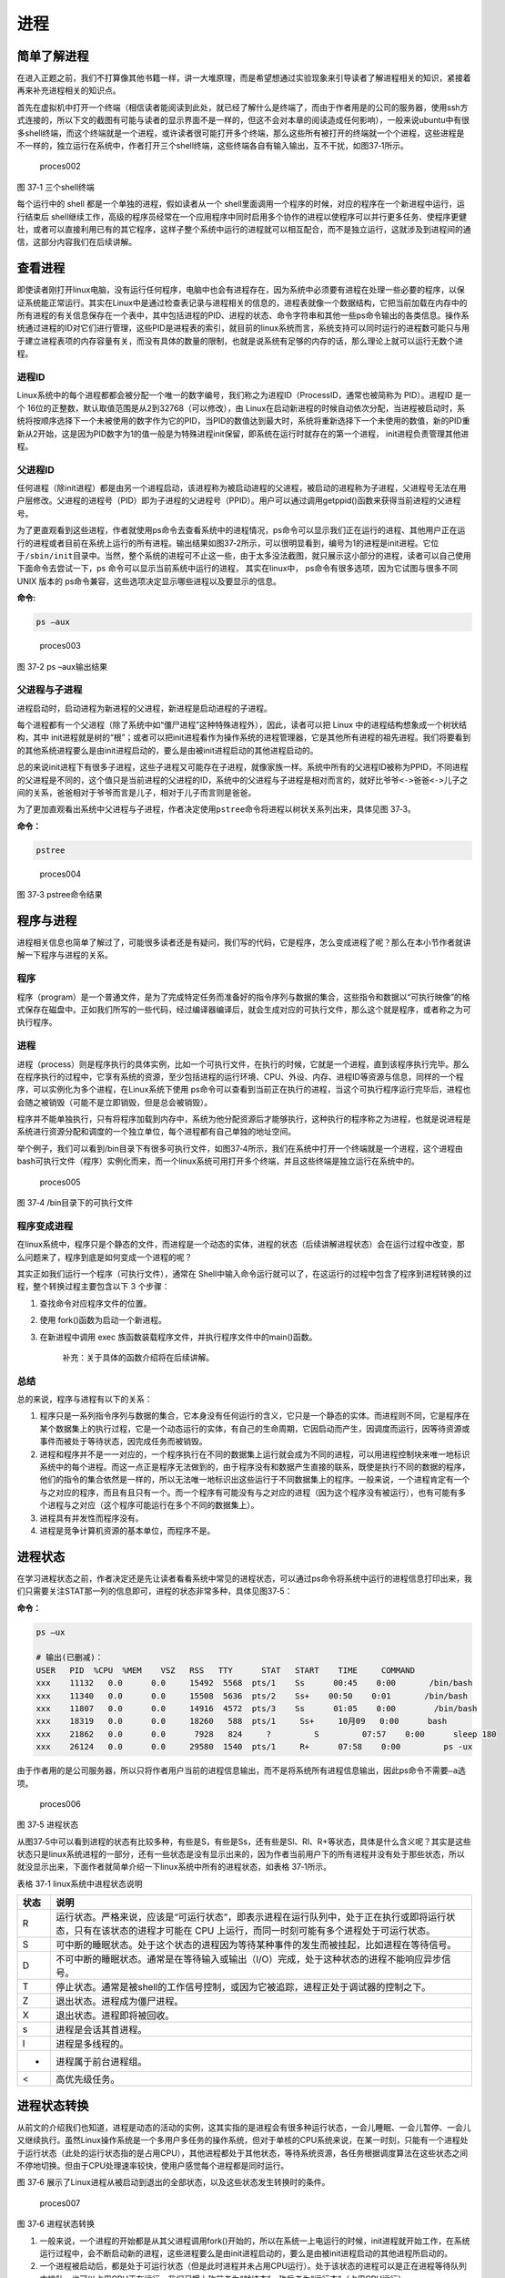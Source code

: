 .. vim: syntax=rst

进程
====

简单了解进程
------------

在进入正题之前，我们不打算像其他书籍一样，讲一大堆原理，而是希望想通过实验现象来引导读者了解进程相关的知识，紧接着再来补充进程相关的知识点。

首先在虚拟机中打开一个终端（相信读者能阅读到此处，就已经了解什么是终端了，而由于作者用是的公司的服务器，使用ssh方式连接的，所以下文的截图有可能与读者的显示界面不是一样的，但这不会对本章的阅读造成任何影响），一般来说ubuntu中有很多shell终端，而这个终端就是一个进程，或许读者很可能打开多个终端，那么这些所有被打开的终端就一个个进程，这些进程是不一样的，独立运行在系统中，作者打开三个shell终端，这些终端各自有输入输出，互不干扰，如图37‑1所示。

.. figure:: media/proces002.png
   :alt: proces002

   proces002
图 37‑1 三个shell终端

每个运行中的 shell 都是一个单独的进程，假如读者从一个
shell里面调用一个程序的时候，对应的程序在一个新进程中运行，运行结束后
shell继续工作，高级的程序员经常在一个应用程序中同时启用多个协作的进程以使程序可以并行更多任务、使程序更健壮，或者可以直接利用已有的其它程序，这样子整个系统中运行的进程就可以相互配合，而不是独立运行，这就涉及到进程间的通信，这部分内容我们在后续讲解。

查看进程
--------

即使读者刚打开linux电脑，没有运行任何程序，电脑中也会有进程存在，因为系统中必须要有进程在处理一些必要的程序，以保证系统能正常运行。其实在Linux中是通过检查表记录与进程相关的信息的，进程表就像一个数据结构，它把当前加载在内存中的所有进程的有关信息保存在一个表中，其中包括进程的PID、进程的状态、命令字符串和其他一些ps命令输出的各类信息。操作系统通过进程的ID对它们进行管理，这些PID是进程表的索引，就目前的linux系统而言，系统支持可以同时运行的进程数可能只与用于建立进程表项的内存容量有关，而没有具体的数量的限制，也就是说系统有足够的内存的话，那么理论上就可以运行无数个进程。

进程ID
~~~~~~

Linux系统中的每个进程都都会被分配一个唯一的数字编号，我们称之为进程ID（ProcessID，通常也被简称为
PID）。进程ID 是一个
16位的正整数，默认取值范围是从2到32768（可以修改），由
Linux在启动新进程的时候自动依次分配，当进程被启动时，系统将按顺序选择下一个未被使用的数字作为它的PID，当PID的数值达到最大时，系统将重新选择下一个未使用的数值，新的PID重新从2开始，这是因为PID数字为1的值一般是为特殊进程init保留，即系统在运行时就存在的第一个进程，
init进程负责管理其他进程。

父进程ID
~~~~~~~~

任何进程（除init进程）都是由另一个进程启动，该进程称为被启动进程的父进程，被启动的进程称为子进程，父进程号无法在用户层修改。父进程的进程号（PID）即为子进程的父进程号（PPID）。用户可以通过调用getppid()函数来获得当前进程的父进程号。

为了更直观看到这些进程，作者就使用ps命令去查看系统中的进程情况，ps命令可以显示我们正在运行的进程、其他用户正在运行的进程或者目前在系统上运行的所有进程。输出结果如图37‑2所示，可以很明显看到，编号为1的进程是init进程。它位于\ ``/sbin/init``\ 目录中。当然，整个系统的进程可不止这一些，由于太多没法截图，就只展示这小部分的进程，读者可以自己使用下面命令去尝试一下，ps
命令可以显示当前系统中运行的进程， 其实在linux中，
ps命令有很多选项，因为它试图与很多不同 UNIX 版本的
ps命令兼容，这些选项决定显示哪些进程以及要显示的信息。

**命令:**

.. code:: bash

    ps –aux

.. figure:: media/proces003.png
   :alt: proces003

   proces003
图 37‑2 ps –aux输出结果

父进程与子进程
~~~~~~~~~~~~~~

进程启动时，启动进程为新进程的父进程，新进程是启动进程的子进程。

每个进程都有一个父进程（除了系统中如“僵尸进程”这种特殊进程外），因此，读者可以把
Linux 中的进程结构想象成一个树状结构，其中
init进程就是树的“根”；或者可以把init进程看作为操作系统的进程管理器，它是其他所有进程的祖先进程。我们将要看到的其他系统进程要么是由init进程启动的，要么是由被init进程启动的其他进程启动的。

总的来说init进程下有很多子进程，这些子进程又可能存在子进程，就像家族一样。系统中所有的父进程ID被称为PPID，不同进程的父进程是不同的，这个值只是当前进程的父进程的ID，系统中的父进程与子进程是相对而言的，就好比\ ``爷爷<->爸爸<->儿子``\ 之间的关系，爸爸相对于爷爷而言是儿子，相对于儿子而言则是爸爸。

为了更加直观看出系统中父进程与子进程，作者决定使用\ ``pstree``\ 命令将进程以树状关系列出来，具体见图
37‑3。

**命令：**

.. code:: bash

    pstree

.. figure:: media/proces004.png
   :alt: proces004

   proces004
图 37‑3 pstree命令结果

程序与进程
----------

进程相关信息也简单了解过了，可能很多读者还是有疑问，我们写的代码，它是程序，怎么变成进程了呢？那么在本小节作者就讲解一下程序与进程的关系。

程序
~~~~

程序（program）是一个普通文件，是为了完成特定任务而准备好的指令序列与数据的集合，这些指令和数据以“可执行映像”的格式保存在磁盘中。正如我们所写的一些代码，经过编译器编译后，就会生成对应的可执行文件，那么这个就是程序，或者称之为可执行程序。

进程
~~~~

进程（process）则是程序执行的具体实例，比如一个可执行文件，在执行的时候，它就是一个进程，直到该程序执行完毕。那么在程序执行的过程中，它享有系统的资源，至少包括进程的运行环境、CPU、外设、内存、进程ID等资源与信息，同样的一个程序，可以实例化为多个进程，在Linux系统下使用
ps命令可以查看到当前正在执行的进程，当这个可执行程序运行完毕后，进程也会随之被销毁（可能不是立即销毁，但是总会被销毁）。

程序并不能单独执行，只有将程序加载到内存中，系统为他分配资源后才能够执行，这种执行的程序称之为进程，也就是说进程是系统进行资源分配和调度的一个独立单位，每个进程都有自己单独的地址空间。

举个例子，我们可以看到/bin目录下有很多可执行文件，如图37‑4所示，我们在系统中打开一个终端就是一个进程，这个进程由bash可执行文件（程序）实例化而来，而一个linux系统可用打开多个终端，并且这些终端是独立运行在系统中的。

.. figure:: media/proces005.png
   :alt: proces005

   proces005
图 37‑4 /bin目录下的可执行文件

程序变成进程
~~~~~~~~~~~~

在linux系统中，程序只是个静态的文件，而进程是一个动态的实体，进程的状态（后续讲解进程状态）会在运行过程中改变，那么问题来了，程序到底是如何变成一个进程的呢？

其实正如我们运行一个程序（可执行文件），通常在
Shell中输入命令运行就可以了，在这运行的过程中包含了程序到进程转换的过程，整个转换过程主要包含以下
3 个步骤：

1. 查找命令对应程序文件的位置。
2. 使用 fork()函数为启动一个新进程。
3. 在新进程中调用 exec
   族函数装载程序文件，并执行程序文件中的main()函数。

    补充：关于具体的函数介绍将在后续讲解。

总结
~~~~

总的来说，程序与进程有以下的关系：

1. 程序只是一系列指令序列与数据的集合，它本身没有任何运行的含义，它只是一个静态的实体。而进程则不同，它是程序在某个数据集上的执行过程，它是一个动态运行的实体，有自己的生命周期，它因启动而产生，因调度而运行，因等待资源或事件而被处于等待状态，因完成任务而被销毁。

2. 进程和程序并不是一一对应的，一个程序执行在不同的数据集上运行就会成为不同的进程，可以用进程控制块来唯一地标识系统中的每个进程。而这一点正是程序无法做到的，由于程序没有和数据产生直接的联系，既使是执行不同的数据的程序，他们的指令的集合依然是一样的，所以无法唯一地标识出这些运行于不同数据集上的程序。一般来说，一个进程肯定有一个与之对应的程序，而且有且只有一个。而一个程序有可能没有与之对应的进程（因为这个程序没有被运行），也有可能有多个进程与之对应（这个程序可能运行在多个不同的数据集上）。

3. 进程具有并发性而程序没有。

4. 进程是竞争计算机资源的基本单位，而程序不是。

进程状态
--------

在学习进程状态之前，作者决定还是先让读者看看系统中常见的进程状态，可以通过ps命令将系统中运行的进程信息打印出来，我们只需要关注STAT那一列的信息即可，进程的状态非常多种，具体见图37‑5：

**命令：**

.. code:: bash

    ps –ux

    # 输出(已删减)：
    USER   PID  %CPU  %MEM    VSZ   RSS   TTY      STAT   START    TIME     COMMAND
    xxx    11132   0.0      0.0     15492  5568  pts/1    Ss      00:45    0:00       /bin/bash
    xxx    11340   0.0      0.0     15508  5636  pts/2    Ss+    00:50    0:01       /bin/bash
    xxx    11807   0.0      0.0     14916  4572  pts/3    Ss      01:05    0:00        /bin/bash
    xxx    18319   0.0      0.0     18260   588  pts/1     Ss+     10月09   0:00      bash
    xxx    21862   0.0      0.0      7928   824     ?         S         07:57    0:00      sleep 180
    xxx    26124   0.0      0.0     29580  1540  pts/1     R+      07:58    0:00         ps -ux

由于作者用的是公司服务器，所以只将作者用户当前的进程信息输出，而不是将系统所有进程信息输出，因此ps命令不需要\ ``–a``\ 选项。

.. figure:: media/proces006.png
   :alt: proces006

   proces006
图 37‑5 进程状态

从图37‑5中可以看到进程的状态有比较多种，有些是S，有些是Ss，还有些是Sl、Rl、R+等状态，具体是什么含义呢？其实是这些状态只是linux系统进程的一部分，还有一些状态是没有显示出来的，因为作者当前用户下的所有进程并没有处于那些状态，所以就没显示出来，下面作者就简单介绍一下linux系统中所有的进程状态，如表格
37‑1所示。

表格 37‑1 linux系统中进程状态说明

+--------+-------------------------------------------------------------------------------------------------------------------------------------------------------------------------------+
| 状态   | 说明                                                                                                                                                                          |
+========+===============================================================================================================================================================================+
| R      | 运行状态。严格来说，应该是“可运行状态”，即表示进程在运行队列中，处于正在执行或即将运行状态，只有在该状态的进程才可能在 CPU 上运行，而同一时刻可能有多个进程处于可运行状态。   |
+--------+-------------------------------------------------------------------------------------------------------------------------------------------------------------------------------+
| S      | 可中断的睡眠状态。处于这个状态的进程因为等待某种事件的发生而被挂起，比如进程在等待信号。                                                                                      |
+--------+-------------------------------------------------------------------------------------------------------------------------------------------------------------------------------+
| D      | 不可中断的睡眠状态。通常是在等待输入或输出（I/O）完成，处于这种状态的进程不能响应异步信号。                                                                                   |
+--------+-------------------------------------------------------------------------------------------------------------------------------------------------------------------------------+
| T      | 停止状态。通常是被shell的工作信号控制，或因为它被追踪，进程正处于调试器的控制之下。                                                                                           |
+--------+-------------------------------------------------------------------------------------------------------------------------------------------------------------------------------+
| Z      | 退出状态。进程成为僵尸进程。                                                                                                                                                  |
+--------+-------------------------------------------------------------------------------------------------------------------------------------------------------------------------------+
| X      | 退出状态。进程即将被回收。                                                                                                                                                    |
+--------+-------------------------------------------------------------------------------------------------------------------------------------------------------------------------------+
| s      | 进程是会话其首进程。                                                                                                                                                          |
+--------+-------------------------------------------------------------------------------------------------------------------------------------------------------------------------------+
| l      | 进程是多线程的。                                                                                                                                                              |
+--------+-------------------------------------------------------------------------------------------------------------------------------------------------------------------------------+
| +      | 进程属于前台进程组。                                                                                                                                                          |
+--------+-------------------------------------------------------------------------------------------------------------------------------------------------------------------------------+
| <      | 高优先级任务。                                                                                                                                                                |
+--------+-------------------------------------------------------------------------------------------------------------------------------------------------------------------------------+

进程状态转换
------------

从前文的介绍我们也知道，进程是动态的活动的实例，这其实指的是进程会有很多种运行状态，一会儿睡眠、一会儿暂停、一会儿又继续执行。虽然Linux操作系统是一个多用户多任务的操作系统，但对于单核的CPU系统来说，在某一时刻，只能有一个进程处于运行状态（此处的运行状态指的是占用CPU），其他进程都处于其他状态，等待系统资源，各任务根据调度算法在这些状态之间不停地切换。但由于CPU处理速率较快，使用户感觉每个进程都是同时运行。

图 37‑6
展示了Linux进程从被启动到退出的全部状态，以及这些状态发生转换时的条件。

.. figure:: media/proces007.png
   :alt: proces007

   proces007
图 37‑6 进程状态转换

1. 一般来说，一个进程的开始都是从其父进程调用fork()开始的，所以在系统一上电运行的时候，init进程就开始工作，在系统运行过程中，会不断启动新的进程，这些进程要么是由init进程启动的，要么是由被init进程启动的其他进程所启动的。

2. 一个进程被启动后，都是处于可运行状态（但是此时进程并未占用CPU运行）。处于该状态的进程可以是正在进程等待队列中排队，也可以占用CPU正在运行，我们习惯上称前者为“就绪态”，称后者为“运行态”（占用CPU运行）。

3. 当系统产生进程调度的时候，处于就绪态的进程可以占用CPU的使用权，此时进程就是处于运行态。但每个进程运行时间都是有限的，比如10毫秒，这段时间被称为“时间片”。当进程的时间片已经耗光了的情况下，如果进程还没有结束运行，那么会被系统重新放入等待队列中等待，此时进程又转变为就绪状态，等待下一次进程的调度。另外，正处于“运行态”的进程即使时间片没有耗光，也可能被别的更高优先级的进程“抢占”，被迫重新回到等到队列中等待。

4. 处于“运行态”的进程可能会等待某些事件、信号或者资源而进入“可中断睡眠态”，比如进程要读取一个管道文件数据而管道为空，或者进程要获得一个锁资源而当前锁不可获取，甚至是进程自己调用sleep()来强制将自己进入睡眠，这些情况下进程的状态都会变成“可中断睡眠态”。顾名思义，“可中断睡眠态”就是可以被中断的，能响应信号，在特定条件发生后，进程状态就会转变为“就绪态”，比如其他进程想管道文件写入数据后，或者锁资源可以被获取，或者是睡眠时间到达等情况。

5. 当然，处于“运行态”的进程还可能会进入“不可中断睡眠态”，在这种状态下的进程不能响应信号，但是这种状态非常短暂，读者几乎无法通过ps命令将其显示出来，一般处于这种状态的进程都是在等待输入或输出（I/O）完成，在等待完成后自动进入“就绪态”。

6. 当进程收到 SIGSTOP 或者 SIGTSTP
   中的其中一个信号时，进程状态会被置为“暂停态”，该状态下的进程不再参与调度，但系统资源不会被释放，直到收到SIGCONT信号后被重新置为就绪态。当进程被追踪时（典型情况是使用调试器调试应用程序的情况），收到任何信号状态都会被置为
   TASK\_TRACED状态，该状态跟暂停态是一样的，一直要等到
   SIGCONT信号后进程才会重新参与系统进程调度。

7. 进程在完成任务后会退出，那么此时进程状态就变为退出状态，这是正常的退出，比如在main函数内
   return 或者调用
   exit()函数或者线程调用pthread\_exit()都是属于正常退出。为什么作者要强调正常退出呢？因为进程也会有异常退出，比如进程收到kill信号就会被杀死，其实不管怎么死，最后内核都会调用do\_exit()函数来使得进程的状态变成“僵尸态（僵尸进程）”，这里的“僵尸”指的是进程的PCB（Process
   Control
   Block，进程控制块）。为什么一个进程的死掉之后还要把尸体（PCB）留下呢？因为进程在退出的时候，系统会将其退出信息都保存在进程控制块中，比如如果他正常退出，那进程的退出值是多少呢？如果被信号杀死？那么是哪个信号将其杀死呢？这些“死亡信息”都被一一封存在该进程的PCB当中，好让别人可以清楚地知道：我是怎么死的。那谁会关心他是怎么死的呢？那就是它的父进程，它的父进程之所以要启动它，很大的原因是要让这个进程去干某一件事情，现在这个孩子已死，那事情办得如何，因此需要把这些信息保存在进程控制块中，等着父进程去查看这些信息。
8. 当父进程去处理僵尸进程的时候，会将这个僵尸进程的状态设置为EXIT\_DEAD，即死亡态（退出态），这样子系统才能去回收僵尸进程的内存空间，否则系统将存在越来越多的僵尸进程，最后导致系统内存不足而崩溃。那么还有两个问题，假如父进程由于太忙而没能及时去处理僵尸进程的时候，要怎么处理呢？又假如在子进程变成“僵尸态”之前，它的父进程已经先它而去了（退出），那么这个子进程变成僵死态由谁处理呢？第一种情况可能不同的读者有不同的处理，父进程有别的事情要干，不能随时去处理僵尸进程。在这样的情形下，读者可以考虑使用信号异步通知机制，让一个孩子在变成僵尸的时候，给其父进程发一个信号，父进程接收到这个信号之后，再对其进行处理，在此之前父进程该干嘛就干嘛。而如果如果一个进程的父进程先退出，那么这个子进程将变成“孤儿进程”（没有父进程），那么这个进程将会被他的祖先进程收养（adopt），它的祖先进程是init（该进程是系统第一个运行的进程，他的
   PCB是从内核的启动镜像文件中直接加载的，系统中的所有其他进程都是init进程的后代）。那么当子进程退出的时候，init进程将回收这些资源。

启动新进程
----------

在linux中启动一个进程有多种方法，比如可以使用system()函数，也可以使用fork()函数去启动（在其他的一些linux书籍也称作创建进程，本书将全部称之为启动进程）一个新的进程，第一种方法相对简单，但是在使用之前应慎重考虑，因为它效率低下，而且具有不容忽视的安全风险。第二种方法相对复杂了很多，但是提供了更好的弹性、效率和安全性。

system()
~~~~~~~~

这个system
()函数是C标准库中提供的，它主要是提供了一种调用其它程序的简单方法。读者可以利用system()函数调用一些应用程序，它产生的结果与从
shell中执行这个程序基本相似。事实上，system()启动了一个运行着/bin/sh的子进程，然后将命令交由它执行。

我们举个例子，在野火提供的application/system目录下，找到system.c文件，它里面的应用例程就是使用system()函数启动一个新进程ls，具体的代码如代码清单37‑1所示：

代码清单 37‑1 system.c文件源码

.. code:: c

    #include <sys/types.h>
    #include <unistd.h>
    #include <stdio.h>
    #include <stdlib.h>

    int main(void)
    {
        pid_t result;

        printf("This is a system demo!\n\n");

        /*调用 system()函数*/
        result = system("ls -l");

        printf("Done!\n\n");

        return result;
    }

在代码的第13行，就调用了这个system()函数，并且传入了一个命令“ls
-l”这个命令与在shell中运行的结果是一样的，调用
system()函数的返回值就是被调用的 shell 命令的返回值。如果系统中
shell自身无法运行，system() 函数返回 127；如果出现了其它错误，
system()函数将返回-1，为了简单，作者在这个例子中并没有检查system调用是否能够真正的工作。因为system()
函数使用 shell 调用命令，它受到系统
shell自身的功能特性和安全缺陷的限制，因此，作者并不推荐使用这种方法去启动一个进程。

我们可以尝试编译它，在application/system目录下还会提供对应编译的Makefile文件，这是一个通用的Makefile文件，所有application的例程都使用这个Makefile文件编译，具体见代码清单
37‑2。

代码清单 37‑2 Makefile源码

.. code:: makefile

    CC = gcc
    SRC = $(wildcard *.c */*.c)
    OBJS = $(patsubst %.c, %.o, $(SRC))
    DEP_FILES := $(patsubst %, .%.d,$(OBJS))
    DEP_FILES := $(wildcard $(DEP_FILES))
    FLAG = -g -Werror -I. -Iinclude 
    TARGET = targets

    $(TARGET):$(OBJS)
        $(CC) -o $@ $^ $(FLAG)

    ifneq ($(DEP_FILES),)
    include $(DEP_FILES)
    endif

    %.o:%.c
        $(CC) -o $@ -c $(FLAG) $< -g -MD -MF .$@.d

    clean:
        rm -rf $(TARGET) $(OBJS)

    distclean:
        rm -rf $(DEP_FILES)

    .PHONY:clean

解释一下Makefile文件中的代码含义：

-  第3行指定编译器为 ``gcc``\ ，可以根据需要修改为 ``g++`` 或者
   ``arm-linux-gcc``\ 等交叉编译工具链，使用CC变量保存。
-  第4行是为了获取匹配模式的文件名，\ ``*.c`` 表示当前工程目录的
   c文件，\ ``*/*.c``\ 表示所有下一级目录的
   ``.c``\ 文件，这些文件名保存在SRC变量中。
-  第5行是将 ``$(SRC)`` 中的 ``.c`` 文件都替换成对应的目标
   ``.o``\ 文件，并且保存在OBJS变量中。
-  第6 - 7行将根据是有的目标文件替换成
   ``.o.d``\ 文件（隐藏的依赖文件），并且通过DEP\_FILES变量保存。
-  第8行用于指定编译选项并且保存在\ ``FLAG``\ 变量中，读者根据需要添加，比如\ ``-g、-ml、-Wall、-O2``\ 等等，在这里作者提个小建议，编译选项最后选上\ ``-Werror``\ ，这个选项的含义是存在警告就会报错，它会使我们的代码更加严谨。
-  第9行指定最终生成的可执行文件名为\ ``targets``\ 。
-  第11行的\ ``$(TARGET):$(OBJS)``\ 表示由 ``.o`` 文件链接成可执行文件。
-  注意第12行前面是一个 ``<tab>`` 键，而 ``$@``
   表示目标，也就是\ ``$(TARGET)，$^`` 表示依赖目标，也就是 ``$(OBJS)``
   ，编译选项则是\ ``$(FLAG)``\ 。
-  第14 -
   16行则是判断，判断依赖文件是否存在，如果不存在则需要包含\ ``DEP_FILES``\ 变量。
-  第18行表示将所有的\ ``.c``\ 文件编译编译成\ ``.o``\ 文件 。

-  第19行的开头也是一个\ ``<tab>``\ 键，\ ``$<``
   表示搜索到的第一个匹配的文件，而接下来的\ ``-g -MD -MF``\ 则是编译器的语法，\ ``-g``\ 表示以操作系统的本地格式产生调试信息，\ ``GDB``\ 能够使用这些调试信息进行调试；
   ``-MD -MF``\ 则表示生成文件的依赖关系，同时也把一些标准库的头文件包含了进来。本质是告诉预处理器输出一个适合
   ``make`` 的规则，用于描述各目标文件的依赖关系。

-  第21 – 25行表示清除相关的依赖文件，目标文件等。
-  ``.PHONY``\ 表示\ ``clean``\ 是个伪目标文件。

进入\ ``application/system``\ 目录下，运行make命令将system.c编译，然后可以看到application/system目录下多了一个可执行文件——\ ``target``\ ，然后运行这个文件，可以看到调用system()函数启动一个进程输出的结果，它与我们在shell终端中执行\ ``ls –l``\ 命令产生的结果是一致的，具体见图
37‑7。

**命令:**

.. code:: bash

    make

    # 输出：

    gcc -o system.o -c -g -Werror -I. -Iinclude system.c -g -MD -MF
    .system.o.dgcc -o targets system.o -g -Werror -I. –Iinclude

    ps:此时已生成target可执行文件

.. figure:: media/proces008.png
   :alt: proces008

   proces008
图 37‑7 system()函数运行结果与ls命令运行结果

从程序运行的结果可以看到，只有当system()函数运行完毕之后，才会输出Done，这是因为程序从上往下执行，而无法直接返回结果。虽然system()函数很有用，但它也有局限性，因为程序必须等待由system()函数启动的进程结束之后才能继续，因此我们不能立刻执行其他任务。

当然，你也可以让“ls
-l”命令在后台运行，只需在命令结束位置加上“&”即可，具体命令如下：

**命令：**

.. code:: bash

    ls –l &

如果在system()函数中使用这个命令，它也是可以在后台中运行的，那么system()函数的调用将在shell命令结束后立刻返回。由于它是一个在后台运行程序的请求，所以ps程序一启动shell就返回了，代码如代码清单37‑3所示。

代码清单 37‑3 修改system.c源码:

.. code:: c

    #include <sys/types.h>
    #include <unistd.h>
    #include <stdio.h>
    #include <stdlib.h>

    int main(void)
    {
        pid_t result;

        printf("This is a system demo!\n\n");

        /*调用 system()函数*/
        result = system("ls -l &");

        printf("Done!\n\n");

        return result;
    }

重新执行\ ``make``\ 编译，然后运行程序，实验现象具体见图 37‑8。

.. figure:: media/proces009.png
   :alt: proces009

   proces009
图 37‑8 system后台运行

从图
37‑8就可以看出来，在ls命令还未来得及打印出它的所有输出结果之前，system()函数就程序就打印出字符串Done然后退出了。在system()程序退出后，ls命令继续完成它的输出。这类的处理行为往往会给用户带来很大的困惑，也不一定如用户所预料的结果一致，因此如果读者想要让进程按照自己的意愿执行，就需要能够对它们的行为做更细致的控制，接下来作者就会讲解其他方式启动新的进程。

fork()
~~~~~~

在前面的文章我们也了解到，init进程可以启动一个子进程，它通过fork()函数从原程序中创建一个完全分离的子进程，当然，这只是init进程启动子进程的第一步，后续还有其他操作的。不管怎么说，fork()函数就是可以启动一个子进程，其示意图具体见图37‑9。

在父进程中的fork()调用后返回的是新的子进程的PID。新进程将继续执行，就像原进程一样，不同之处在于，子进程中的fork()函数调用后返回的是0，父子进程可以通过返回的值来判断究竟谁是父进程，谁是子进程。

.. figure:: media/proces010.png
   :alt: proces010

   proces010
图 37‑9 fork()示意图

fork()函数用于从一个已存在的进程中启动一个新进程，新进程称为子进程，而原进程称为父进程。使用fork()函数的本质是将父进程的内容复制一份，正如细胞分裂一样，得到的是几乎两个完全一样的细胞，因此这个启动的子进程基本上是父进程的一个复制品，但子进程与父进程有不一样的地方，作者就简单列举一下它们的联系与区别。

子进程与父进程一致的内容：

-  进程的地址空间。
-  进程上下文、代码段。
-  进程堆空间、栈空间，内存信息。
-  进程的环境变量。
-  标准 IO 的缓冲区。
-  打开的文件描述符。
-  信号响应函数。
-  当前工作路径。

子进程独有的内容：

-  进程号 PID。 PID 是身份证号码，是进程的唯一标识符。
-  记录锁。父进程对某文件加了把锁，子进程不会继承这把锁。
-  挂起的信号。这些信号是已经响应但尚未处理的信号，也就是“悬挂”的信号，子进程也不会继承这些信号。

因为子进程几乎是父进程的完全复制，所以父子两个进程会运行同一个程序，但是这种复制有一个很大的问题，那就是资源与时间都会消耗很大，当发出fork()系统调用时，内核原样复制父进程的整个地址空间并把复制的那一份分配给子进程。这种行为是非常耗时的，因为它需要做一些事情：

-  为子进程的页表分配页面。
-  为子进程的页分配页面。
-  初始化子进程的页表。
-  把父进程的页复制到子进程相应的页中

创建一个地址空间的这种方法涉及许多内存访问，消耗许多CPU周期，并且完全破坏了高速缓存中的内容，因此直接复制物理内存对系统的开销会产生很大的影响，更重要的是在大多数情况下，这样直接拷贝通常是毫无意义的，因为许多子进程通过装入一个新的程序开始它们的执行，这样就完全丢弃了所继承的地址空间。因此在linux中引入一种写时复制技术（Copy
On
Write，简称COW），我们知道，linux系统中的进程都是使用虚拟内存地址，虚拟地址与真实物理地址之间是有一个对应关系的，每个进程都有自己的虚拟地址空间，而操作虚拟地址明显比直接操作物理内存更加简便快捷，那么显而易见的，写时复制是一种可以推迟甚至避免复制数据的技术。内核此时并不复制整个进程的地址空间，而是让父子进程共享同一个地址空间（页面）。

那么写时复制的思想就是在于：父进程和子进程共享页面而不是复制页面。而共享页面就不能被修改，无论父进程和子进程何时试图向一个共享的页面写入内容时，都会产生一个错误，这时内核就把这个页复制到一个新的页面中并标记为可写。原来的页面仍然是写保护的，当还有进程试图写入时，内核检查写进程是否是这个页面的唯一属主，如果是则把这个页面标记为对这个进程是可写的。

总的来说，写时复制只会用在需要写入的时候才会复制地址空间，从而使各个进行拥有各自的地址空间，资源的复制是在需要写入的时候才会进行，在此之前，父进程与子进程都是以只读方式共享页面，这种技术使地址空间上的页的拷贝被推迟到实际发生写入的时候。而在绝大多数的时候共享的页面根本不会被写入，例如，在调用fork()函数后立即执行exec()，地址空间就无需被复制了，这样一来fork()的实际开销就是复制父进程的页表以及给子进程创建一个进程描述符。

理论相关的知识就讲解到这里就好了，作者也不打算再深入讲解，下面就看看fork()函数的使用，它的函数原型如下：

.. code:: c

    pid_t fork(void);

在fork()启动新的进程后，子进程与父进程开始并发执行，谁先执行由内核调度算法来决定。fork()函数如果成功启动了进程，会对父子进程各返回一次，其中对父进程返回子进程的
PID，对子进程返回0；如果fork()函数启动子进程失败，它将返回-1。失败通常是因为父进程所拥有的子进程数目超过了规定的限制（CHILD\_MAX），此时errno将被设为EAGAIN。如果是因为进程表里没有足够的空间用于创建新的表单或虚拟内存不足，errno变量将被设为ENOMEM。

在野火提供的application/fork目录下，找到fork.c文件，它里面的应用例程就是使用fork()函数启动一个新进程，并且在进程中打印相关的信息，如在父进程中打印出“In
father process!!”等信息，例程源码具体见代码清单 37‑4。

代码清单 37‑4 fork.c源码

.. code:: c

    #include <sys/types.h>
    #include <unistd.h>
    #include <stdio.h>
    #include <stdlib.h>
    int main(void)
    {
        pid_t result;

        printf("This is a fork demo!\n\n");

        /*调用 fork()函数*/
        result = fork();

        /*通过 result 的值来判断 fork()函数的返回情况，首先进行出错处理*/
        if(result == -1) {
            printf("Fork error\n");
        }

        /*返回值为 0 代表子进程*/
        else if (result == 0) {
            printf("The returned value is %d, In child process!! My PID is %d\n\n", result, getpid());

        }

        /*返回值大于 0 代表父进程*/
        else {
            printf("The returned value is %d, In father process!! My PID is %d\n\n", result, getpid());
        }

        return result;
    }

我们来分析一下这段代码：

-  首先在第12行的时候调用了fork函数，调用fork函数后系统就会启动一个子进程，并且子进程与父进程执行的内容是一样的（代码段），读者可以通过返回值result判断fork()函数的执行结果。
-  如果result的值为-1，那代表着fork()函数执行出错，出错的原因在前文也提到，在此具体不细说。
-  如果返回的值为0，则表示此时执行的代码是子进程，那么就打印返回的结果、“In
   child process!!”与子进程的PID，进程的PID通过getpid()函数获取得到。
-  如果返回的值大于0，则表示此时执行的代码是父进程，同样也打印出返回的结果、“In
   father process!!”与父进程的PID。

在application/fork目录下也提供了对应的Makefile文件，可以直接运行make进行编译，然后执行编译后生成的可执行文件“targets”，现象具体见图37‑10。

.. figure:: media/proces011.png
   :alt: proces011

   proces011
图 37‑10 fork实验现象

细心的同学就会发现，在这个实验现象中，父进程的返回值就是子进程的PID，而子进程的返回值则是0。

exce系列函数
~~~~~~~~~~~~

事实上，使用fork()函数启动一个子进程是并没有太大作用的，因为子进程跟父进程都是一样的，子进程能干的活父进程也一样能干，因此世界各地的开发者就想方设法让子进程做不一样的事情，因此就诞生了exce系列函数，这个系列函数主要是用于替换进程的执行程序，它可以根据指定的文件名或目录名找到可执行文件，并用它来取代原调用进程的数据段、代码段和堆栈段，在执行完之后，原调用进程的内容除了进程号外，其他全部被新程序的内容替换。另外，这里的可执行文件既可以是二进制文件，也可以是Linux下任何可执行脚本文件。简单来说就是覆盖进程，举个例子，A进程调用exce系列函数启动一个进程B，此时进程B会替换进程A，进程A的内存空间、数据段、代码段等内容都将被进程B占用，进程A将不复存在。

exec 族函数有 6 个不同的 exec 函数，函数原型分别如下：

.. code:: c

     int execl(const char *path, const char *arg, ...)

     int execlp(const char *file, const char *arg, ...)

     int execle(const char *path, const char *arg, ..., char *const envp[])

     int execv(const char *path, char *const argv[])

     int execvp(const char *file, char *const argv[])

     int execve(const char *path, char *const argv[], char *const envp[])

这些函数可以分为两大类， execl、
execlp和execle的参数个数是可变的。execv、execvp和execve的第2个参数是一个字符串数组，参数以一个空指针NULL结束，无论何种函数，在调用的时候都会通过参数将这些内容传递进去，传入的参数一般都是要运行的程序（可执行文件）、脚本等。

总结来说，可以通过它们的后缀来区分他们的作用：

-  名称包含 l 字母的函数（execl、 execlp
   和execle）接收参数列表“list”作为调用程序的参数。
-  名称包含 p 字母的函数（execvp
   和execlp）接受一个程序名作为参数，然后在当前的执行路径中搜索并执行这个程序；名字不包含p字母的函数在调用时必须指定程序的完整路径，其实就是在系统环境变量“PATH”搜索可执行文件。
-  名称包含 v 字母的函数（execv、execvp 和
   execve）的命令参数通过一个数组“vector”传入。

-  

   名称包含 e 字母的函数（execve 和
   execle）比其它函数多接收一个指明环境变量列表的参数，并且可以通过参数envp传递字符串数组作为新程序的环境变量，这个envp参数的格式应为一个以
   NULL 指针作为结束标记的字符串数组，每个字符串应该表示为“environment =
       virables”的形式。

下面作者就具体某个函数做介绍：

**函数:**

.. code:: c

    int execl(const char *path, const char *arg, ...)

execl()函数用于执行参数path字符串所代表的文件路径（必须指定路径），接下来是一系列可变参数，它们代表执行该文件时传递过去的\ ``argv[0]、argv[1]… argv[n]``\ ，最后一个参数必须用空指针NULL作为结束的标志。

代码清单 37‑5 execl()函数实例

.. code:: c

    int main(void)
    {
        int err;

        printf("this is a execl function test demo!\n\n");

        err = execl("/bin/ls", "ls", "-la", NULL);

        if (err < 0) {
            printf("execl fail!\n\n");
        }
        
        printf("Done!\n\n");
    }

如以上的execlp()函数实例代码，它其实就是与我们在终端上运行“ls
-la”产生的结果是一样的。

**函数：**

.. code:: c

    int execlp(const char *file, const char *arg, ...)

execlp()函数会从PATH环境变量所指的目录中查找符合参数file的文件名（不需要指定路径），找到后便执行该文件，然后将第二个以后的参数当做该文件的\ ``argv[0]、argv[1]… argv[n]``\ ，
最后一个参数必须用空指针NULL作为结束的标志。

代码清单 37‑6 execlp()函数实例

.. code:: c

    int main(void)
    {
        int err;

        printf("this is a execlp function test demo!\n\n");

        err = execlp("ls", "ls", "-la", NULL);

        if (err < 0) {
            printf("execlp fail!\n\n");
        }
    }

**函数:**

.. code:: c

    int execle(const char *path, const char *arg, ..., char *const envp[])

execle()函数用于执行参数path字符串所代表的文件路径（必须指定路径），并为新程序复制最后一个参数所指示的环境变量（envp）。

代码清单 37‑7 execle()函数实例

.. code:: c

    int main(void)
    {
        int err;
        char *envp[] = {
            "/bin", NULL
        };

        printf("this is a execle function test demo!\n\n");

        err = execle("/bin/ls", "ls", "-la", NULL, envp);

        if (err < 0) {
            printf("execle fail!\n\n");
        }
    }

**函数：**

.. code:: c

    int execv(const char *path, char *const argv[])

execv()函数用于执行参数path字符串所代表的文件路径（必须指定路径），接着传入一个数组作为执行该文件时传递过去的参数\ ``argv[0]、argv[1]… argv[n]``\ ，以空指针NULL结束。

代码清单 37‑8 execv()函数实例

.. code:: c

    int main(void)
    {
        int err;
        char *argv[] = {
            "ls", "-la", NULL
        };

        printf("this is a execv function test demo!\n\n");

        err = execv("/bin/ls", argv);

        if (err < 0) {
            printf("execv fail!\n\n");
        }
    }

函数

.. code:: c

    int execvp(const char *path, char *const argv[])

execvp()函数会从PATH环境变量所指的目录中查找符合参数file的文件名（不需要指定路径），找到该文件后便执行该文件，接着传入一个数组作为执行该文件时传递过去的参数\ ``argv[0]、argv[1] … argv[n]``\ ，以空指针NULL结束。

代码清单 37‑9 execvp()函数实例

.. code:: c

    int main(void)
    {
        int err;
        char *argv[] = {
            "ls", "-la", NULL
        };

        printf("this is a execvp function test demo!\n\n");

        err = execvp("ls", argv);

        if (err < 0) {
            printf("execvp fail!\n\n");
        }
    }

**函数：**

.. code:: c

    int execve(const char *path, char *const argv[], char *const envp[])

execve()函数用于执行参数path字符串所代表的文件路径（必须指定路径），执行该文件时会传入一个数组作为执行该文件时传递过去的参数\ ``argv[0]、argv[1] … argv[n]``\ ，除此之外该函数还会为新程序复制最后一个参数所指示的环境变量（envp）。

代码清单 37‑10 execve ()函数实例

.. code:: c

    int main(void)
    {
        int err;
        char *argv[] = {
            "ls", "-la", NULL
        };
        char *envp[] = {
            "/bin", NULL
        };

        printf("this is a execve function test demo!\n\n");

        err = execve("/bin/ls", argv, envp);

        if (err < 0) {
            printf("execve fail!\n\n");
        }
    }

以上函数实例代码均在application/exce目录下，选择对应的代码进行编译即可，该目录也提供了对应的Makefile文件，可以直接运行make进行编译，然后执行编译后生成的可执行文件“targets”，具体现象如图
37‑11所示。

.. figure:: media/proces012.png
   :alt: proces012

   proces012
图 37‑11 exce系列函数实验现象

程序先打印出它的第一条消息“this is a execl function test
demo!”，接着调用exec系列函数（实验中使用execl()函数），这个函数在/bin/ls目录中搜索程序ls，然后用这个程序替换targets程序，这与直接在终端中使用以下所示的shell命令一样，如图37‑12所示。

**命令：**

.. code:: bash

    ls -la

.. figure:: media/proces013.png
   :alt: proces013

   proces013
图 37‑12 ls –la命令

注意，exce系列函数是直接将当前进程给替换掉的，当调用exce系列函数后，当前进程将不会再继续执行，我们可以测试一下，在调用exce系列函数后再打印一句话，具体代码如代码清单37‑11加粗部分所示。

代码清单 37‑11 exce系列函数测试代码

.. code:: c

    int main(void)
    {
        int err;

        printf("this is a execl function test demo!\n\n");

        err = execl("/bin/ls", "ls", "-la", NULL);

        if (err < 0) {
            printf("execl fail!\n\n");
        }
        
        printf("Done!\n\n");
    }

在程序运行后，“\ **Done!**\ ”将不被输出，因为当前进程已经被替换了，一般情况下，
exec系列函数函数是不会返回的，除非发生了错误。出现错误时，
exec系列函数将返回-1，并且会设置错误变量errno。

因此我们可以通过调用fork()复制启动一个子进程，并且在子进程中调用exec系列函数替换子进程，这样子
fork()和exec系列函数结合在一起使用就是创建一个新进程所需要的一切了。

终止进程
--------

在linux系统中，进程终止（或者称为进程退出，为了统一，下文均使用“终止”一词）的常见方式有5种，可以分为正常终止与异常终止：

**正常终止：**

-  从main函数返回。

-  调用exit()函数终止。

-  调用\_exit()函数终止。

**异常终止：**

-  调用abort()函数异常终止。

-  由系统信号终止。

在linux系统中，exit()函数定义在stdlib.h中，而\_exit()定义在unistd.h中，exit()和\_exit()函数都是用来终止进程的，当程序执行到exit()或\_exit()函数时，进程会无条件地停止剩下的所有操作，清除包括
PCB在内的各种数据结构，并终止当前进程的运行。不过这两个函数还是有区别的，具体如图37‑13所示。

.. figure:: media/proces014.png
   :alt: proces014

   proces014
图 37‑13 exit()和\_exit()函数的区别

从图中可以看出，\_exit()函数的作用最为简单：直接通过系统调用使进程终止运行，当然，在终止进程的时候会清除这个进程使用的内存空间，并销毁它在内核中的各种数据结构；而exit()函数则在这些基础上做了一些包装，在执行退出之前加了若干道工序：比如exit()函数在调用exit系统调用之前要检查文件的打开情况，把文件缓冲区中的内容写回文件，这就是“清除I/O缓冲”。

由于在 Linux 的标准函数库中，有一种被称作“缓冲 I/O（buffered
I/O）”操作，其特征就是对应每一个打开的文件，在内存中都有一片缓冲区。每次读文件时，会连续读出若干条记录，这样在下次读文件时就可以直接从内存的缓冲区中读取；同样，每次写文件的时候，也仅仅是写入内存中的缓冲区，等满足了一定的条件（如达到一定数量或遇到特定字符等），再将缓冲区中的内容一次性写入文件。这种技术大大增加了文件读写的速度，但也为编程带来了一些麻烦。比如有些数据，认为已经被写入文件中，实际上因为没有满足特定的条件，它们还只是被保存在缓冲区内，这时用\_exit()函数直接将进程关闭，缓冲区中的数据就会丢失。因此，若想保证数据的完整性，就一定要使用
exit()函数。

不管是那种退出方式，系统最终都会执行内核中的同一代码，这段代码用来关闭进程所用已打开的文件描述符，释放它所占用的内存和其他资源。

下面一起看看\_exit()与exit()函数的使用方法：

**头文件：**

.. code:: c

    #include <unistd.h>
    #include <stdlib.h>

**函数原型：**

.. code:: c

    void _exit(int status);
    void exit(int status);

这两个函数都会传入一个参数status，这个参数表示的是进程终止时的状态码，0表示正常终止，其他非0值表示异常终止，一般都可以使用-1或者1表示，标准C里有EXIT\_SUCCESS和EXIT\_FAILURE两个宏，表示正常与异常终止。

这些函数的使用都是非常简单的，只需要在需要终止的地方调用一下即可，此处就不深入讲解。

等待进程
--------

在linux中，当我们使用fork()函数启动一个子进程时，子进程就有了它自己的生命周期并将独立运行，在某些时候，可能父进程希望知道一个子进程何时结束，或者想要知道子进程结束的状态，甚至是等待着子进程结束，那么我们可以通过在父进程中调用wait()或者waitpid()函数让父进程等待子进程的结束。

从前面的文章我们也了解到，当一个进程调用了exit()之后，该进程并不会立刻完全消失，而是变成了一个僵尸进程。僵尸进程是一种非常特殊的进程，它已经放弃了几乎所有的内存空间，没有任何可执行代码，也不能被调度，仅仅在进程列表中保留一个位置，记载该进程的退出状态等信息供其他进程收集，除此之外，僵尸进程不再占有任何内存空间。那么无论如何，父进程都要回收这个僵尸进程，因此调用wait()或者waitpid()函数其实就是将这些僵尸进程回收，释放僵尸进程占有的内存空间，并且了解一下进程终止的状态信息。

我们可以在终端中通过man命令查看关于wait相关的函数，具体命令如下：

**命令：**

.. code:: bash

    man 2 wait

    # 输出

    NAME
           wait, waitpid, waitid - wait for process to change state

    SYNOPSIS
           #include <sys/types.h>
           #include <sys/wait.h>

           pid_t wait(int *wstatus);

           pid_t waitpid(pid_t pid, int *wstatus, int options);

           int waitid(idtype_t idtype, id_t id, siginfo_t *infop, int options);
    # ……(省略其他)

可能很多读者对man命令不了解，那我就简单说一下man命令相关的内容吧，其实在linux系统中是提供了丰富的帮助手册，当你需要查看某个命令的参数时不必到处上网查找，只要man一下即可，man命令是就是用于找出这些帮助手册的内容的，比如有什么shell命令，有什么可以调用的函数
等等。

man 命令是按照章节存储的，linux的man手册共有8个章节，具体见表格 37‑2。

**表格 37‑2 man 命令说明:**

+------------+--------------------------+---------------------------------------------+
| 章节编号   | 章节名称                 | 章节主要内容                                |
+============+==========================+=============================================+
| 1          | General Commands         | 用户在shell中可以操作的指令或者可执行文档   |
+------------+--------------------------+---------------------------------------------+
| 2          | System Calls             | 系统调用的函数与工具等                      |
+------------+--------------------------+---------------------------------------------+
| 3          | Sunroutines              | C语言库函数                                 |
+------------+--------------------------+---------------------------------------------+
| 4          | Special Files            | 设备或者特殊文件                            |
+------------+--------------------------+---------------------------------------------+
| 5          | File Formats             | 文件格式与规则                              |
+------------+--------------------------+---------------------------------------------+
| 6          | Games                    | 游戏及其他                                  |
+------------+--------------------------+---------------------------------------------+
| 7          | Macros and Conventions   | 表示宏、包及其他杂项                        |
+------------+--------------------------+---------------------------------------------+
| 8          | Maintenence Commands     | 表示系统管理员相关的命令                    |
+------------+--------------------------+---------------------------------------------+

例如我们想找与wait相关的函数，那么我们只需要输入以下命令即可：

.. code:: bash

    man 2 wait

例如我们想要了解ls命令相关的内容，我们可以直接输入以下命令，就可以看到关于ls相关的用法等内容。

**命令:**

.. code:: bash

    man ls

    # 输出

    NAME
           ls - list directory contents

    SYNOPSIS
           ls [OPTION]... [FILE]...

    DESCRIPTION
           List information about the FILEs (the current directory by default).  Sort entries alphabetically if none of -cftuvSUX nor --sort is specified.

           Mandatory arguments to long options are mandatory for short options too.

           -a, --all
                  do not ignore entries starting with .

    ……(省略其他)

    当然啦，man手册是英文的，这是属于全世界通用的技术交流语言，因此读者还是需要对英文有一定熟悉程度。

wait()
~~~~~~

我们通过man命令就知道了wait()、waitpid()函数原型，那么我们就首先了解下wait()函数。

函数原型

.. code:: bash

    pid_t wait(int *wstatus);

wait()函数在被调用的时候，系统将暂停父进程的执行，直到有信号来到或子进程结束，如果在调用wait()函数时子进程已经结束，则会立即返回子进程结束状态值。子进程的结束状态信息会由参数wstatus返回，与此同时该函数会返子进程的PID，它通常是已经结束运行的子进程的PID。状态信息允许父进程了解子进程的退出状态，如果不在意子进程的结束状态信息，则参数wstatus可以设成NULL。

wait()函数有几点需要注意的地方：

1. wait()要与fork()配套出现，如果在使用fork()之前调用wait()，wait()的返回值则为-1，正常情况下wait()的返回值为子进程的PID。
2. 参数wstatus用来保存被收集进程退出时的一些状态，它是一个指向int类型的指针，但如果我们对这个子进程是如何死掉毫不在意，只想把这个僵尸进程消灭掉，（事实上绝大多数情况下，我们都会这样做），我们就可以设定这个参数为NULL。

当然，除此之外，linux系统中还提供关于等待子进程退出的一些宏定义，我们可以使用这些宏定义来直接判断子进程退出的状态：

-  WIFEXITED(status) ：如果子进程正常结束，返回一个非零值

-  WEXITSTATUS(status)： 如果WIFEXITED非零，返回子进程退出码

-  WIFSIGNALED(status) ：子进程因为捕获信号而终止，返回非零值

-  WTERMSIG(status) ：如果WIFSIGNALED非零，返回信号代码

-  WIFSTOPPED(status)： 如果子进程被暂停，返回一个非零值

-  WSTOPSIG(status)： 如果WIFSTOPPED非零，返回一个信号代码

wait()函数使用实例如下：

代码清单 37‑12 wait()函数使用实例

.. code:: c

    #include <sys/types.h>
    #include <sys/wait.h>
    #include <unistd.h>
    #include <stdio.h>
    #include <stdlib.h>

    int main()
    {
        pid_t pid, child_pid;
        int status;

        pid = fork();                  //(1)

        if (pid < 0) {
            printf("Error fork\n");
        }
        /*子进程*/
        else if (pid == 0) {                  //(2)

            printf("I am a child process!, my pid is %d!\n\n",getpid());

            /*子进程暂停 3s*/
            sleep(3);

            printf("I am about to quit the process!\n\n");

            /*子进程正常退出*/
            exit(0);                          //(3)
        }
        /*父进程*/
        else {                                //(4)

            /*调用 wait，父进程阻塞*/
            child_pid = wait(&status);        //(5)

            /*若发现子进程退出，打印出相应情况*/
            if (child_pid == pid) {
                printf("Get exit child process id: %d\n",child_pid);
                printf("Get child exit status: %d\n\n",status);
            } else {
                printf("Some error occured.\n\n");
            }

            exit(0);
        }
    }

我们来分析一下这段代码：

代码清单 37‑12 **(1)**\ ：首先调用fork()函数启动一个子进程。

代码清单 37‑12
**(2)**\ ：如果fork()函数返回的值pid为0，则表示此时运行的是子进程，那么就让子进程输出一段信息，并且休眠3s。

代码清单37‑12
**(3)**\ ：休眠结束后调用exit()函数退出，退出状态为0，表示子进程正常退出。

代码清单 37‑12
**(4)**\ ：如果fork()函数返回的值pid不为0，则表示此时运行的是父进程，那么在父进程中调用wait(&status)函数等待子进程的退出，子进程的退出状态将保存在status变量中。

代码清单37‑12
**(5)**\ ：若发现子进程退出（通过wait()函数返回的子进程pid判断），则打印出相应信息，如子进程的pid与status。

以上函数实例代码在application/wait目录下，选择对应的代码进行编译即可，该目录也提供了对应的Makefile文件，可以直接运行make进行编译，然后执行编译后生成的可执行文件“targets”，执行结果如图
37‑14所示。

.. figure:: media/proces015.png
   :alt: proces015

   proces015
图 37‑14 wait()函数现象

waitpid()
~~~~~~~~~

waitpid()函数
的作用和wait()函数一样，但它并不一定要等待第一个终止的子进程，它还有其他选项，比如指定等待某个pid的子进程、提供一个非阻塞版本的wait()功能等。实际上
wait()函数只是 waitpid() 函数的一个特例，在 linux内部实现 wait
函数时直接调用的就是 waitpid 函数。

函数原型

.. code:: C

    pid_t waitpid(pid_t pid, int *wstatus, int options);

waitpid()函数的参数有3个，下面就简单介绍这些参数相关的选项：

-  pid：参数pid为要等待的子进程ID，其具体含义如下：

1. pid < -1：等待进程组号为pid绝对值的任何子进程。
2. pid = -1：等待任何子进程，此时的waitpid()函数就等同于wait()函数。
3. pid
   =0：等待进程组号与目前进程相同的任何子进程，即等待任何与调用waitpid()函数的进程在同一个进程组的进程。
4. pid > 0：等待指定进程号为pid的子进程。

-  wstatus：与wait()函数一样。
-  options：参数options提供了一些另外的选项来控制waitpid()函数的行为。如果不想使用这些选项，则可以把这个参数设为0。

1. WNOHANG：如果pid指定的子进程没有终止运行，则waitpid()函数立即返回0，而不是阻塞在这个函数上等待；如果子进程已经终止运行，则立即返回该子进程的进程号与状态信息。
2. WUNTRACED：如果子进程进入了暂停状态（可能子进程正处于被追踪等情况），则马上返回。
3. WCONTINUED：如果子进程恢复通过SIGCONT信号运行，也会立即返回（这个不常用，了解一下即可）。

很显然，当waitpid()函数的参数为(-1, status,
0)时，waitpid()函数就完全退化成了wait()函数。

下面看一下waitpid()函数使用实例，具体见代码清单 37‑13。

代码清单 37‑13 waitpid()函数使用实例

.. code:: C

    #include <sys/types.h>
    #include <sys/wait.h>
    #include <unistd.h>
    #include <stdio.h>
    #include <stdlib.h>


    int main()
    {
        pid_t pid, child_pid;
        int status;

        pid = fork();

        if (pid < 0) {
            printf("Error fork\n");
        }
        /*子进程*/
        else if (pid == 0) {

            printf("I am a child process!, my pid is %d!\n\n",getpid());

            /*子进程暂停 3s*/
            sleep(3);

            printf("I am about to quit the process!\n\n");
            /*子进程正常退出*/
            exit(0);
        }
        /*父进程*/
        else {

            /*调用 waitpid，且父进程不阻塞*/
            child_pid = waitpid(pid, &status, WUNTRACED);

            /*若发现子进程退出，打印出相应情况*/
            if (child_pid == pid) {
                printf("Get exit child process id: %d\n",child_pid);
                printf("Get child exit status: %d\n\n",status);
            } else {
                printf("Some error occured.\n");
            }

            exit(0);
        }
    }

编译后运行，它的实验现象与wait()函数的是一样的。
